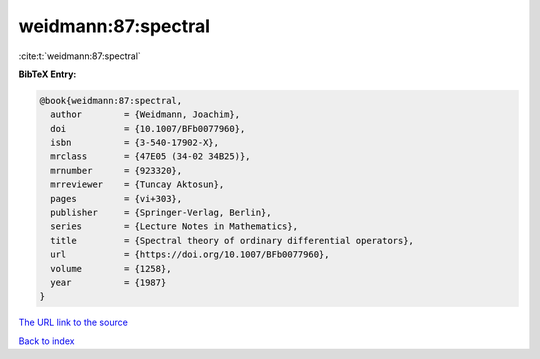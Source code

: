 weidmann:87:spectral
====================

:cite:t:`weidmann:87:spectral`

**BibTeX Entry:**

.. code-block:: bibtex

   @book{weidmann:87:spectral,
     author        = {Weidmann, Joachim},
     doi           = {10.1007/BFb0077960},
     isbn          = {3-540-17902-X},
     mrclass       = {47E05 (34-02 34B25)},
     mrnumber      = {923320},
     mrreviewer    = {Tuncay Aktosun},
     pages         = {vi+303},
     publisher     = {Springer-Verlag, Berlin},
     series        = {Lecture Notes in Mathematics},
     title         = {Spectral theory of ordinary differential operators},
     url           = {https://doi.org/10.1007/BFb0077960},
     volume        = {1258},
     year          = {1987}
   }

`The URL link to the source <https://doi.org/10.1007/BFb0077960>`__


`Back to index <../By-Cite-Keys.html>`__
